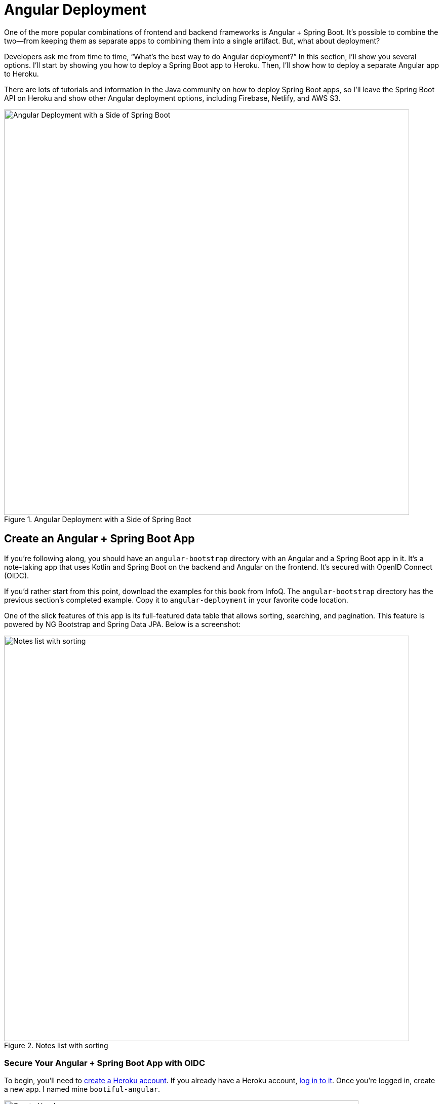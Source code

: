 [[chapter-4]]
= Angular Deployment

One of the more popular combinations of frontend and backend frameworks is Angular + Spring Boot. It's possible to combine the two—from keeping them as separate apps to combining them into a single artifact. But, what about deployment?

Developers ask me from time to time, "`What's the best way to do Angular deployment?`" In this section, I'll show you several options. I'll start by showing you how to deploy a Spring Boot app to Heroku. Then, I'll show how to deploy a separate Angular app to Heroku.

There are lots of tutorials and information in the Java community on how to deploy Spring Boot apps, so I'll leave the Spring Boot API on Heroku and show other Angular deployment options, including Firebase, Netlify, and AWS S3.

.Angular Deployment with a Side of Spring Boot
image::angular-deployment/angular-deployment.png[Angular Deployment with a Side of Spring Boot, 800, scaledwidth="100%", align=center]

== Create an Angular + Spring Boot App

If you're following along, you should have an `angular-bootstrap` directory with an Angular and a Spring Boot app in it. It's a note-taking app that uses Kotlin and Spring Boot on the backend and Angular on the frontend. It's secured with OpenID Connect (OIDC).

If you'd rather start from this point, download the examples for this book from InfoQ. The `angular-bootstrap` directory has the previous section's completed example. Copy it to `angular-deployment` in your favorite code location.

One of the slick features of this app is its full-featured data table that allows sorting, searching, and pagination. This feature is powered by NG Bootstrap and Spring Data JPA. Below is a screenshot:

.Notes list with sorting
image::angular-bootstrap/notes-list-with-sorting.png[Notes list with sorting, 800, scaledwidth="100%", align=center]

=== Secure Your Angular + Spring Boot App with OIDC

To begin, you'll need to https://signup.heroku.com/login[create a Heroku account]. If you already have a Heroku account, https://id.heroku.com/login[log in to it]. Once you're logged in, create a new app. I named mine `bootiful-angular`.

.Create Heroku app
image::angular-deployment/heroku-create-app.png[Create Heroku app, 700, scaledwidth="80%", align=center]

After creating your app, you _could_ select the **Resources** tab and add the https://elements.heroku.com/addons/auth0[Auth0 add-on]. However, this will create a new Auth0 tenant for you and configure your Heroku app to use it. I think it's easier to use the tenant you already configured.

Both your Angular and Spring Boot app should have their security configured to use OIDC from the <<#security-configuration, last chapter>>. However, you'll need to configure Auth0 for both the Angular app and Spring Boot app to allow Heroku URLs.

You can run `auth0 apps list` to get the client IDs for your Auth0 apps. Then, update the URLs for your Spring Boot app, replacing `bootiful-angular` with your Heroku app's name.

[source,shell]
----
auth0 apps update <spring-boot-client-id> \
  --callbacks http://localhost:8080/login/oauth2/code/okta,https://bootiful-angular.herokuapp.com/login/oauth2/code/okta \
  --logout-urls http://localhost:8080,https://bootiful-angular.herokuapp.com \
  --origins http://localhost:8080,https://bootiful-angular.herokuapp.com \
  --web-origins http://localhost:8080,https://bootiful-angular.herokuapp.com
----

Now you'll need to set the `OKTA_*` environment variables on Heroku for your Spring Boot app. You can do this by running `heroku config:set` or by using the **Settings** tab in the Heroku dashboard. You can also use the following command from the `angular-deployment/notes-api` directory. If you don't have an `.okta.env` file in this directory, copy the one from the `angular-bootstrap/notes-api` directory.

[source,shell]
----
source .okta.env
heroku config:set -a bootiful-angular \
  OKTA_OAUTH2_ISSUER=$OKTA_OAUTH2_ISSUER \
  OKTA_OAUTH2_CLIENT_ID=$OKTA_OAUTH2_CLIENT_ID \
  OKTA_OAUTH2_CLIENT_SECRET=$OKTA_OAUTH2_CLIENT_SECRET \
  OKTA_OAUTH2_AUDIENCE=$OKTA_OAUTH2_AUDIENCE
----

Now, go to your Heroku app's **Settings** tab and click the **Reveal Config Vars** button. The Config Vars displayed are the environment variables you just set.

.Heroku environment variables
image::angular-deployment/heroku-config-vars.png[Heroku environment variables, 800, scaledwidth="100%", align=center]

=== Deploy Your Angular + Spring Boot App to Heroku

Start your Spring Boot app by navigating to the `notes-api` directory, sourcing this file, and running `./gradlew bootRun`.

[source,shell]
----
source .okta.env
./gradlew bootRun
----

[TIP]
.Environment Variables in IntelliJ IDEA
====
If you're using IntelliJ IDEA, you can copy the contents of `.okta.env` and paste its values as environment variables. Edit the **DemoApplication** configuration, go to **Modify options** > **Environment variables**. Then, click on the **Browse** icon on the right-side of **Environment variables**.

.Edit DemoApplication Configuration
image::angular-deployment/idea-edit-configuration.png[Edit DemoApplication Configuration, 800, scaledwidth="100%", align=center]

Next, click the paste icon. You'll need to delete `export` in the Name column. Now you can run your Spring Boot app with Auth0 from IDEA!

.IntelliJ Environment Variables
image::angular-deployment/idea-env-variables.png[IntelliJ Environment Variables, 600, scaledwidth="60%", align=center]
====

Your Angular app should already be configured for OIDC authentication from the last chapter. However, if you registered a new SPA app on Auth0, you'll need to modify `auth-routing.module.ts` to use the new client ID.

[source,typescript]
.notes/src/app/auth-routing.module.ts
----
const config = {
  domain: '<your-auth0-domain>',
  clientId: '<your-client-id>',
  ...
};
----

Install your Angular app's dependencies if you haven't already and start the application.

[source,shell]
----
npm i
ng serve
----

Open `http://localhost:4200` in your browser.

.Angular Home
image::angular-deployment/angular-home.png[Angular Home, 800, scaledwidth="100%", align=center]

Click the **Login** button in the top right corner. You should be logged in straight away since you're already logged in to Auth0. If you want to see the full authentication flow, log out, or try it in a private window. Create a note and search for its title to make sure everything works.

.First note
image::angular-deployment/first-note.png[First note, 800, scaledwidth="100%", align=center]

=== Prepare Angular + Spring Boot for Production

There are a couple of things you should do to make your app ready for production.

1. Make sure you're using the latest releases
2. Configure production URLs
3. Use PostgreSQL for the production database

You're going to want to continue to develop locally—so you'll want a production mode as well as a development mode.

=== Update Spring Boot and Angular Dependencies

I'm the type of developer that likes to use the latest releases of open-source libraries. I do this to take advantage of new features, performance optimizations, and security fixes.

There's a https://github.com/patrikerdes/gradle-use-latest-versions-plugin[Gradle Use Latest Versions Plugin] that provides a task to update dependencies to the latest version. Configure it by adding the following to the `plugins` block at the top of `notes-api/build.gradle.kts`.

[source,kotlin]
----
plugins {
    ...
    id("se.patrikerdes.use-latest-versions") version "0.2.18"
    id("com.github.ben-manes.versions") version "0.46.0"
}
----

Then run the following command in the `notes-api` directory to update your dependencies to the latest released versions.

[source,shell]
----
./gradlew useLatestVersions
----

You can verify everything still works by running `./gradlew bootRun` and navigating to `http://localhost:8080/api/notes`. You should be redirected to Auth0 to log in, then back to your app.

TIP: If your app fails to start, you need to run `source .okta.env` first.

For the Angular client, you can use https://www.npmjs.com/package/npm-check-updates[npm-check-updates] to upgrade npm dependencies.

[source,shell]
----
npx npm-check-updates
----

At the time of this writing, `npx npm-check-updates -u` will upgrade `auth0-angular` from version 2.0.1 to 2.1.0 and TypeScript to version ~5.0.4. Since Angular 15 does not support TypeScript 5, you'll need to downgrade it to version 4.9.5.

[source,json]
.notes/package.json
----
"typescript": "~4.9.5"
----

TIP: You can also use `npm update`, which is https://docs.npmjs.com/cli/v6/commands/npm-update[included in npm since v5].

Then run the following commands in the `notes` directory:

[source,shell]
----
npm i
ng serve
----

Confirm you can still log in at `http://localhost:4200`.

=== Configure Production URLs

There are a few places where `localhost` is hard-coded:

1. `notes-api/src/main/kotlin/.../DemoApplication.kt` has `\http://localhost:4200`
2. `notes/src/app/auth-routing.module.ts` has `\http://localhost:8080`
3. `notes/src/app/note/note.service.ts` has `\http://localhost:8080`

You need to change Spring Boot's code so other origins can make CORS requests too. Angular's code needs updating so access tokens will be sent to production URLs while API requests are sent to the correct endpoint.

Open the root directory in your favorite IDE and configure it so it loads `notes-api` as a Gradle project. Open `SecurityConfiguration.kt` and change the `corsConfigurationSource` bean so it configures the allowed origins from your Spring environment.

[source,kotlin]
.notes-api/src/main/kotlin/com/okta/developer/notes/SecurityConfiguration.kt
----
import org.springframework.beans.factory.annotation.Value

@Configuration
class SecurityConfiguration {

    ...

    @Value("#{ @environment['allowed.origins'] ?: {} }")
    private lateinit var allowedOrigins: List<String>

    @Bean
    fun corsConfigurationSource(): CorsConfigurationSource {
        ...
        config.allowedOrigins = allowedOrigins
        ...
    }
}
----

Define the `allowed.origins` property in `notes-api/src/main/resources/application.properties`.

[source,properties]
----
allowed.origins=http://localhost:4200
----

Angular has an https://angular.io/guide/build[environment concept] built-in. To use it, you first need to generate environments for your project.

[source,shell]
----
ng generate environments
----

Open `environment.development.ts` and add an `apiUrl` variable for development. This file will be used when running `ng serve`.

[source,typescript]
.notes/src/environments/environment.development.ts
----
export const environment = {
  production: false,
  apiUrl: 'http://localhost:8080'
};
----

Edit `environment.ts` to point to your production Heroku URL. Be sure to replace `bootiful-angular` with your app's name.

[source,typescript]
.notes/src/environments/environment.prod.ts
----
export const environment = {
  production: true,
  apiUrl: 'https://bootiful-angular.herokuapp.com'
};
----

Update `auth-routing.module.ts` to use `environment.apiUrl`.

[source%autofit,typescript]
.notes/src/app/auth-routing.module.ts
----
import { environment } from '../environments/environment';

const config = {
  ...
  httpInterceptor: {
    allowedList: [`${environment.apiUrl}/*`]
  },
};
----

Update `notes.service.ts` as well.

[source,typescript]
.notes/src/app/note/note.service.ts
----
import { environment } from '../../environments/environment';
...

export class NoteService {
  ...
  api = `${environment.apiUrl}/api/notes`;
  ...

  find(filter: NoteFilter): Observable<Note[]> {
    ...

    const userNotes = `${environment.apiUrl}/user/notes`;
    ...
  }
}
----

=== Use PostgreSQL for the Production Database

H2 is a SQL database that works nicely for development. In production, you're going to want something a little more robust. Personally, I like PostgreSQL, so I'll use it in this example.

Similar to Angular's environments, Spring and Maven have profiles that allow you to enable different behavior for different environments.

Open `notes-api/build.gradle.kts` and change the H2 dependency so PostgreSQL is used when `-Pprod` is passed in.

[source,kotlin]
----
if (project.hasProperty("prod")) {
    runtimeOnly("org.postgresql:postgresql")
} else {
    runtimeOnly("com.h2database:h2")
}
----

At the bottom of the file, add the following code to make the `prod` profile the default when `-Pprod` is included in Gradle commands.

[source,kotlin]
----
val profile = if (project.hasProperty("prod")) "prod" else "dev"

tasks.bootRun {
    args("--spring.profiles.active=${profile}")
}

tasks.processResources {
    rename("application-${profile}.properties", "application.properties")
}
----

Rename `notes-api/src/main/resources/application.properties` to `application-dev.properties` and add a URL for H2 so it persists to disk, which retains data through restarts.

[source,properties]
----
allowed.origins=http://localhost:4200
spring.datasource.url=jdbc:h2:file:./build/h2db/notes;DB_CLOSE_DELAY=-1
spring.jpa.hibernate.ddl-auto=update
----

Create a `notes-api/src/main/docker/postgresql.yml` so you can test your `prod` profile settings.

[source,yaml]
----
version: '3.8'
services:
  notes-postgresql:
    image: postgres:15.2
    environment:
      - POSTGRES_USER=notes
      - POSTGRES_PASSWORD=@-xYcoZn2
    # If you want to expose these ports outside your computer,
    # remove the "127.0.0.1:" prefix
    ports:
      - 127.0.0.1:5432:5432
----

Create an `application-prod.properties` file in the same directory as `application-dev.properties`. You'll override these properties with environment variables when you deploy to Heroku.

[source,properties]
.notes-api/src/main/resources/application-prod.properties
----
allowed.origins=http://localhost:4200
spring.jpa.database-platform=org.hibernate.dialect.PostgreSQLDialect
spring.jpa.hibernate.ddl-auto=update
spring.datasource.url=jdbc:postgresql://localhost:5432/notes
spring.datasource.username=notes
spring.datasource.password=@-xYcoZn2
----

You won't want to pre-populate your production database with a bunch of notes, so add a `@Profile` annotation to the top of `DataInitializer` so it only runs for the `dev` profile.

[source,kotlin]
----
import org.springframework.context.annotation.Profile
...

@Component
@Profile("dev")
class DataInitializer(val repository: NotesRepository) : ApplicationRunner {...}
----

To test your profiles, start PostgreSQL using Docker Compose.

[source,shell]
----
docker compose -f src/main/docker/postgresql.yml up
----

CAUTION: If you have PostgreSQL installed and running locally, you'll need to stop the process for Docker Compose to work.

In another terminal, run your Spring Boot app.

[source,shell]
----
source .okta.env
./gradlew bootRun -Pprod
----

If it starts OK, confirm your Angular app can talk to it and get ready to deploy to production!

=== Deploy Spring Boot to Heroku

One of the easiest ways to interact with Heroku is with the Heroku CLI. https://devcenter.heroku.com/articles/heroku-cli[Install it] before proceeding with the instructions below.

[source,shell]
----
brew tap heroku/brew && brew install heroku
----

Open a terminal and log in to your Heroku account.

[source,shell]
----
heroku login
----

Heroku expects you to have one Git repo per application. However, in this particular example, there are multiple apps in the same repo. This is called a "`monorepo,`" where many projects are stored in the same repository.

Luckily, there's a https://elements.heroku.com/buildpacks/lstoll/heroku-buildpack-monorepo[heroku-buildpack-monorepo] that allows you to deploy multiple apps from the same repo.

You should already have a Heroku app that you configured with Auth0 environment variables. Let's use it for hosting Spring Boot. Run `heroku apps` and you'll see the one you created.

[source,shell]
----
$ heroku apps
=== matt@raibledesigns.com Apps
bootiful-angular
----

You can run `heroku config -a $APP_NAME` to see your Auth0 variables. In my case, I'll be using `bootiful-angular` for `$APP_NAME`.

[source,shell]
----
APP_NAME=bootiful-angular
----

Check your project into Git and associate it with the app on Heroku.

[source,shell]
----
git init
git add .
git commit -m "Initial commit"
heroku git:remote -a $APP_NAME
----

Set the `APP_BASE` config variable to point to the `notes-api` directory. While you're there, add the monorepo and Gradle buildpacks.

[source,shell]
----
heroku config:set APP_BASE=notes-api
heroku buildpacks:add https://github.com/lstoll/heroku-buildpack-monorepo
heroku buildpacks:add heroku/gradle
----

Attach a PostgreSQL database to your app.

[source,shell]
----
heroku addons:create heroku-postgresql
----

As part of this process, Heroku will create a `DATABASE_URL` configuration variable. It will also automatically detect Spring Boot and set variables for `SPRING_DATASOURCE_URL`, `SPRING_DATASOURCE_USERNAME`, AND `SPRING_DATASOURCE_PASSWORD`. These values will override what you have in `application-prod.properties`.

By default, https://devcenter.heroku.com/articles/deploying-gradle-apps-on-heroku[Heroku's Gradle support] runs `./gradlew build -x test`. Since you want it to run `./gradlew bootJar -Pprod`, you'll need to override it by setting a `GRADLE_TASK` config var.

[source,shell]
----
heroku config:set GRADLE_TASK="bootJar -Pprod"
----

Tell Heroku to use Java 17 by creating a `notes-api/system.properties` and specifying the Java runtime version:

[source,shell]
----
java.runtime.version=17
----

Commit this file so it's included in your deployment.

[source,shell]
----
git add system.properties
git commit -m "Use Java 17 on Heroku"
----

Now you're ready to deploy! Take a deep breath and witness how Heroku can deploy your Spring Boot + Kotlin app with a simple `git push`.

[source,shell]
----
git push heroku main
----

When I ran this command, I received this output:

[source,shell]
----
remote: Compressing source files... done.
remote: Building source:
remote:
remote: -----> Building on the Heroku-22 stack
remote: -----> Using buildpacks:
remote:        1. https://github.com/lstoll/heroku-buildpack-monorepo
remote:        2. heroku/gradle
remote: -----> Monorepo app detected
remote:       Copied notes-api to root of app successfully
remote: -----> Gradle app detected
remote: -----> Spring Boot detected
remote: -----> Installing OpenJDK 17... done
remote: -----> Building Gradle app...
remote: -----> executing ./gradlew bootJar -Pprod
remote:        Downloading https://services.gradle.org/distributions/gradle-7.6.1-bin.zip
remote:        ........................................................................
remote:        > Task :processResources
remote:        > Task :compileKotlin
remote:        > Task :compileJava NO-SOURCE
remote:        > Task :classes
remote:        > Task :bootJarMainClassName
remote:        > Task :bootJar
remote:
remote:        BUILD SUCCESSFUL in 1m 29s
remote:        4 actionable tasks: 4 executed
remote: -----> Discovering process types
remote:        Procfile declares types     -> (none)
remote:        Default types for buildpack -> web
remote:
remote: -----> Compressing...
remote:        Done: 112.1M
remote: -----> Launching...
remote:        Released v12
remote:        https://bootiful-angular.herokuapp.com/ deployed to Heroku
remote:
remote: Verifying deploy... done.
To https://git.heroku.com/bootiful-angular.git
 * [new branch]      main -> main
Execution time: 2 min. 17 s.
----

Run `heroku open` to open your app. You'll be redirected to Auth0 to authenticate, then back to your app. It will display a 404 error message because you have nothing mapped to `/`. You can fix that by adding a `HomeController` with the following code:

[source,kotlin]
----
package com.okta.developer.notes

import org.springframework.security.core.annotation.AuthenticationPrincipal
import org.springframework.security.oauth2.core.oidc.user.OidcUser
import org.springframework.web.bind.annotation.GetMapping
import org.springframework.web.bind.annotation.RestController

@RestController
class HomeController {

    @GetMapping("/")
    fun hello(@AuthenticationPrincipal user: OidcUser): String {
        return "Hello, ${user.fullName}"
    }
}
----

Commit this change and run `git push heroku main` to update your app on Heroku.

Now when you access the app, it should say hello.

.Hello, Matt Raible
image::angular-deployment/heroku-hello.png[Hello, Matt Raible, 800, scaledwidth="100%", align=center]

== Deploy Angular to Heroku with Secure Headers

An Angular app is composed of JavaScript, CSS, and HTML when built for production. It's extremely portable because it's just a set of static files. If you run `ng build`, the production-ready files will be created in `dist/<app-name>`. In this section, you'll learn how you can use your `package.json` scripts to hook into Heroku's lifecycle and how to deploy them with a simple `git push`.

You'll need to create another app on Heroku for the Angular frontend.

[source,shell]
----
heroku create
----

Set the `APP_BASE` config variable and add the necessary buildpacks to the app that was just created.

[source,shell]
----
APP_NAME=<app-name-from-heroku-create>
heroku config:set APP_BASE=notes -a $APP_NAME
heroku buildpacks:add https://github.com/lstoll/heroku-buildpack-monorepo -a $APP_NAME
heroku buildpacks:add heroku/nodejs -a $APP_NAME
----

Change `notes/package.json` to have a different `start` script.

[source,json]
----
"start": "npx http-server-spa dist/notes index.html $PORT",
----

Add a `heroku-postbuild` script to your `package.json`:

[source,json]
----
"heroku-postbuild": "ng build"
----

Commit your changes, add a new Git remote for this app, and deploy!

[source,shell]
----
git commit -am "Prepare for Heroku"
git remote add angular https://git.heroku.com/$APP_NAME.git
git push angular main
----

When it finishes deploying, you can open your Angular app with:

[source,shell]
----
heroku open --remote angular
----

NOTE: If you experience any issues, you can run `heroku logs --remote angular` to see your app's log files.

You won't be able to log in to your app until you modify its Allowed Callback URLs on Auth0 to allow Heroku. You can do this with the Auth0 CLI:

[source,shell]
----
auth0 apps list # to get Angular client ID
auth0 apps update <angular-client-id> \
  --callbacks http://localhost:4200/home,https://$APP_NAME.herokuapp.com/home \
  --logout-urls http://localhost:4200,https://$APP_NAME.herokuapp.com \
  --origins http://localhost:4200,https://$APP_NAME.herokuapp.com \
  --web-origins http://localhost:4200,https://$APP_NAME.herokuapp.com
----

You should be able to log in now, but you won't be able to add any notes. This is because you need to update the allowed origins in your Spring Boot app. Run the following command to add an `ALLOWED_ORIGINS` variable in your Spring Boot app.

[source,shell]
----
heroku config:set ALLOWED_ORIGINS=https://$APP_NAME.herokuapp.com --remote heroku
----

Now you should be able to add a note. Pat yourself on the back for a job well done!

// todo: the configuration below did not seem necessary since data was still present after a restart.

One issue you'll experience is that you're going to lose your data between restarts. This is because Hibernate is configured to update your database schema each time. Change it to simply validate your schema by overriding the `ddl-auto` value in `application-prod.properties`.

[source,shell]
----
heroku config:set SPRING_JPA_HIBERNATE_DDL_AUTO=validate --remote heroku
----

=== Secure Angular Apps on Heroku

You've deployed your app to Heroku, but there are still a couple of security issues. The first is that if you access it using `http` (instead of `https`), it won't work. You'll get an error from the Auth0 Angular SDK in your browser's console.

The second issue is that you'll score an **F** when you test it using https://securityheaders.com[securityheaders.com]. Heroku has a https://blog.heroku.com/using-http-headers-to-secure-your-site[blog post on using HTTP headers to secure your site] that will help you improve your score.

Create a `notes/config/nginx.conf.erb` file with the configuration for secure headers and redirect all HTTP requests to HTTPS.

[source,ruby]
----
daemon off;
# Heroku dynos have at least 4 cores.
worker_processes <%= ENV['NGINX_WORKERS'] || 4 %>;

events {
	use epoll;
	accept_mutex on;
	worker_connections <%= ENV['NGINX_WORKER_CONNECTIONS'] || 1024 %>;
}

http {
	gzip on;
	gzip_comp_level 2;
	gzip_min_length 512;
	gzip_proxied any; # Heroku router sends Via header

	server_tokens off;

	log_format l2met 'measure#nginx.service=$request_time request_id=$http_x_request_id';
	access_log <%= ENV['NGINX_ACCESS_LOG_PATH'] || 'logs/nginx/access.log' %> l2met;
	error_log <%= ENV['NGINX_ERROR_LOG_PATH'] || 'logs/nginx/error.log' %>;

	include mime.types;
	default_type application/octet-stream;
	sendfile on;

	# Must read the body in 5 seconds.
	client_body_timeout <%= ENV['NGINX_CLIENT_BODY_TIMEOUT'] || 5 %>;

	server {
		listen <%= ENV["PORT"] %>;
		server_name _;
		keepalive_timeout 5;
		client_max_body_size <%= ENV['NGINX_CLIENT_MAX_BODY_SIZE'] || 1 %>M;

		root dist/notes;
		index index.html;

		location / {
			try_files $uri /index.html;
		}

		add_header Content-Security-Policy "default-src 'self'; script-src 'self' 'unsafe-inline'; style-src 'self' 'unsafe-inline'; img-src 'self' data:; font-src 'self' data:; frame-ancestors 'none'; connect-src 'self' https://*.auth0.com https://*.herokuapp.com; frame-src 'self' https://*.auth0.com";
		add_header Referrer-Policy "no-referrer, strict-origin-when-cross-origin";
		add_header Strict-Transport-Security "max-age=63072000; includeSubDomains";
		add_header X-Content-Type-Options nosniff;
		add_header X-Frame-Options DENY;
		add_header X-XSS-Protection "1; mode=block";
		add_header Permissions-Policy "geolocation=(self), microphone=(), accelerometer=(), camera=()";
	}
}
----

NOTE: In this code, you might notice that some https URLs are allowed in the content security policy. Those are there so this app can make XHR requests to those domains when that functionality is added.

For `config/nginx.conf.erb` to be read, you have to use the https://elements.heroku.com/buildpacks/heroku/heroku-buildpack-nginx[Heroku NGINX buildpack].

Add a `Procfile` to the root of the `notes` directory.

[source,shell]
.notes/Procfile
----
web: bin/start-nginx-solo
----

The NGINX buildback is made for SPA applications, so you can revert the `scripts` section of your `package.json` back to what you had previously.

[source,json]
.notes/package.json
----
"scripts": {
  "ng": "ng",
  "start": "ng serve",
  "build": "ng build",
  "watch": "ng build --watch --configuration development",
  "test": "ng test"
},
----

Commit your changes to Git, add the Node.js + NGINX buildpack, and redeploy your Angular app.

[source,shell]
----
git add .
git commit -m "Configure secure headers and nginx buildpack"
heroku buildpacks:add heroku/nodejs --remote angular
heroku buildpacks:add heroku-community/nginx --remote angular
git push angular main
----

Now you'll have a security report you can be proud of!

.Security Report Summary with an A
image::angular-deployment/heroku-headers.png[Security Report Summary with an A, 800, scaledwidth="100%", align=center]

todo: start here

== Use `ng deploy` with Firebase, Netlify, and AWS

In Angular CLI v8.3.0, an `ng deploy` command was introduced that allows you to automate deploying to many different cloud providers. I thought it'd be fun to try a few of these out and see if it's possible to optimize the headers to get the same **A** rating that you were able to get with Heroku.

Below are the https://angular.io/guide/deployment[current providers and packages] supported by this command.

|===
|Hosting provider | Package

|Azure
|https://npmjs.org/package/@azure/ng-deploy[`@azure/ng-deploy`]

|AWS S3
|https://www.npmjs.com/package/@jefiozie/ngx-aws-deploy[`@jefiozie/ngx-aws-deploy`]

|Firebase
|https://npmjs.org/package/@angular/fire[`@angular/fire`]

|GitHub pages
|https://npmjs.org/package/angular-cli-ghpages[`angular-cli-ghpages`]

|Netlify
|https://www.npmjs.com/package/@netlify-builder/deploy[`@netlify-builder/deploy`]

|NPM
|https://npmjs.org/package/ngx-deploy-npm[`ngx-deploy-npm`]

|Vercel
|https://github.com/vercel/vercel/tree/main/examples/angular[`vercel init angular`]

|===

In the following section, I'll show you how to deploy to a few that piqued my interest (Firebase, Netlify, and AWS S3).

=== Angular Deployment to Firebase

Create a `firebase` branch so you can make changes without affecting the work you've done for Heroku deployments.

[source,shell]
----
git checkout -b firebase
----

Open a browser and go to https://firebase.google.com/[firebase.google.com]. Log in to your account, go to the console, and create a new project.

Install the Firebase CLI and authenticate from your terminal:

[source,shell]
----
npm install -g firebase-tools
firebase login --reauth
----

Run `ng add @angular/fire` in the `notes` directory and your new project should show up in the list. When prompted for features to set up, select **ng deploy -- hosting**.

[source,shell]
----
? Please select a project: notes-1337
? Please select a hosting site: https://notes-1337-d8605.web.app
CREATE .firebaserc (194 bytes)
UPDATE .gitignore (602 bytes)
UPDATE angular.json (3363 bytes)
UPDATE firebase.json (783 bytes)
----

Now you can run `ng deploy` and everything should work.

You'll need to add the project's URL as an allowed origin in your Spring Boot app on Heroku. Copy the printed `Hosting URL` value and run the following command:

[source,shell]
----
heroku config:edit --remote heroku
----

Add the new URL after your existing Heroku one, separating them with a comma. For example:

[source,shell]
----
ALLOWED_ORIGINS='https://polar-everglades-67173.herokuapp.com,https://notes-1337-d8605.web.app'
----

You'll also need to modify your Auth0 SPA app to add your Firebase URL as a Sign-in redirect URI and Sign-out redirect URI. For mine, I added:

* Sign-in redirect URI: `\https://notes-1337-d8605.web.app/callback`
* Sign-out redirect URI: `\https://notes-1337-d8605.web.app`

Open your Firebase URL in your browser, log in, and you should be able to see the note you added on Heroku.

=== Strong Security Headers on Firebase

If you test your new Firebase site on https://securityheaders.com/[securityheaders.com], you'll score a **D**. Luckily, you can https://firebase.google.com/docs/hosting/full-config#headers[configure headers] in your `firebase.json` file. Edit this file and modify the `headers` key like the following:

[source,json]
----
"headers": [
  {
    "source": "/**",
    "headers": [
      {
        "key": "Cache-Control",
        "value": "public,max-age=31536000,immutable"
      },
      {
        "key": "Content-Security-Policy",
        "value": "default-src 'self'; script-src 'self' 'unsafe-eval' 'unsafe-inline'; style-src 'self' 'unsafe-inline'; img-src 'self' data:; font-src 'self' data:; frame-ancestors 'none'; connect-src 'self' https://*.auth0.com https://*.herokuapp.com"
      },
      {
        "key": "Referrer-Policy",
        "value": "no-referrer, strict-origin-when-cross-origin"
      },
      {
        "key": "X-Content-Type-Options",
        "value": "nosniff"
      },
      {
        "key": "X-Frame-Options",
        "value": "DENY"
      },
      {
        "key": "X-XSS-Protection",
        "value": "1; mode=block"
      },
      {
        "key": "Permissions-Policy",
        "value": "geolocation=(self), microphone=(), accelerometer=(), camera=()"
      }
    ]
  },
  {
    "source": "/@(ngsw-worker.js|ngsw.json)",
    "headers": [
      {
        "key": "Cache-Control",
        "value": "no-cache"
      }
    ]
  }
],
----

NOTE: You don't need to include a `Strict-Transport-Security` header because Firebase includes it by default.

Run `ng deploy` and you should get an **A** now!

.Firebase app score from securityheaders.com
image::angular-deployment/firebase-headers.png[Firebase app score from securityheaders.com, 800, scaledwidth="100%", align=center]

Commit your changes to your `firebase` branch.

[source,shell]
----
git add .
git commit -m "Add Firebase deployment"
----

=== Angular Deployment to Netlify

Netlify is a hosting provider for static sites that I've enjoyed using in the past. They offer continuous integration, HTML forms, AWS Lambda functions, and CMS functionality. I wrote about Netlify in https://developer.okta.com/blog/2020/02/18/gatsby-react-netlify[Build a Secure Blog with Gatsby, React, and Netlify].

// todo: reference a newer Netlify post

Check out your `main` branch and create a new `netlify` one.

[source,shell]
----
git checkout main
git checkout -b netlify
----

Before running the command to add Netlify support, you'll need to https://app.netlify.com/signup[create a Netlify account]. Once you're signed in, create a new site by selecting **Add new site** > **Deploy Manually**. Netlify makes it easy to connect a site via Git, but since I want to demonstrate `ng deploy`, you'll need to create a temporary directory with an `index.html` file in it. I put "`Hello, World`" in the HTML file, then dragged the directory into my browser window.

.Netlify create site
image::angular-deployment/netlify-create-site.png[Netlify create site, 750, scaledwidth="90%", align=center]

Click on your new site > **Site Settings** to copy your **API ID** to a text editor. You'll also need a personal access token. To create one, click on your avatar in the top right > **User settings** > **Applications** and click **New access token**. Copy the generated token to your text editor.

Run the command below to add Netlify deployment support.

[source,shell]
----
ng add @netlify-builder/deploy
----

Copy and paste your API ID and personal access token when prompted, then run `ng deploy` to deploy your site.

Update your Spring Boot app on Heroku to allow your Netlify app URL:

[source,shell]
----
heroku config:edit --remote heroku
----

Make sure to append the URL to your existing ones, separating them with a comma.

[source,shell]
----
ALLOWED_ORIGINS='...,https://modest-hopper-bc1197.netlify.app'
----

You'll also need to update your Auth0 Angular app to allow the URL as a sign-in and sign-out redirect.

If you try to log in, you'll get a `Page Not Found` error stemming from Auth0 trying to redirect back to your app. This happens because Netlify doesn't know your app is a SPA that manages its own routes. To fix this, create a `_redirects` file in the `notes/src` directory with the following contents:

[source,shell]
----
/*    /index.html   200
----

TIP: You can learn more about https://docs.netlify.com/routing/redirects/rewrites-proxies/#history-pushstate-and-single-page-apps[configuring Netlify for SPAs in their documentation].

Then, modify `angular.json` to include this file in its assets.

[source,json]
----
"assets": [
  "src/_redirects",
  "src/favicon.ico",
  "src/assets"
],
----

Run `ng deploy` again and you should be able to log in successfully.

=== Better Security Headers on Netlify

If you test your new Netlify site on https://securityheaders.com/[securityheaders.com], you'll score a **D**. Netlify allows you to add https://docs.netlify.com/routing/headers/[custom headers] to improve your score.

Create a `src/_headers` file with the following contents. Note that the first line in this file is used to indicate "`all paths under `/``".

[source,text]
----
/*
  Content-Security-Policy: default-src 'self'; script-src 'self' 'unsafe-eval' 'unsafe-inline'; style-src 'self' 'unsafe-inline'; img-src 'self' data:; font-src 'self' data:; frame-ancestors 'none'; connect-src 'self' https://*.auth0.com https://*.herokuapp.com
  Referrer-Policy: no-referrer, strict-origin-when-cross-origin
  X-Content-Type-Options: nosniff
  X-Frame-Options: DENY
  X-XSS-Protection: 1; mode=block
  Permissions-Policy: geolocation=(self), microphone=(), accelerometer=(), camera=()
----

NOTE: You don't need to include a `Strict-Transport-Security` header because Netlify includes one by default.

Modify `angular.json` to include this file in its assets.

[source,json]
----
"assets": [
  "src/_headers",
  "src/_redirects",
  "src/favicon.ico",
  "src/assets"
],
----

Run `ng deploy` and you should get an **A** now!

.Netlify score from securityheaders.com
image::angular-deployment/netlify-headers.png[Netlify score from securityheaders.com, 800, scaledwidth="100%", align=center]

Commit your changes to the `netlify` branch.

[source,shell]
----
git add .
git commit -am "Add Netlify deployment"
----

[WARNING]
====
The Netlify schematic writes your access token to `angular.json`, which is a security risk (if you push these changes to your source control system).

[source,json]
----
"deploy": {
  "builder": "@netlify-builder/deploy:deploy",
  "options": {
    "outputPath": "dist/notes",
    "netlifyToken": "04b966f772XXX...",
    "siteId": "1dda959c-XXXX..."
  }
}
----

I was notified of this issue by https://gitguardian.com/[GitGuardian], which I use to monitor my repos. If you check in this change, make sure to delete the access token on Netlify.
====

=== Angular Deployment to AWS S3

Amazon Simple Storage Service (Amazon S3) is an object storage service that is a popular option for hosting static sites.

Check out your `main` branch and create a new `aws` one.

[source,shell]
----
git checkout main
git checkout -b aws
----

Before running the command to add S3 deployment support, you'll need a few things:

* An S3 Bucket
* An AWS Region Name
* A Secret Access Key
* An Access Key ID

You'll also need to https://portal.aws.amazon.com/billing/signup[create an AWS account]. After creating an account, go to the https://s3.console.aws.amazon.com/[Amazon S3 console]. Click **Create Bucket** and give it a name you'll remember. Use the default region selected for you and click **Create Bucket**.

To create the secret access key, go to your https://console.aws.amazon.com/iam/home?nc2=h_m_sc#/security_credentials[security credentials page]. Expand the **Access keys** section, and then **Create New Access Key**. Click **Show Access Key** and copy the values into a text editor.

TIP: If you have trouble creating a secret access key, see https://aws.amazon.com/blogs/security/how-to-find-update-access-keys-password-mfa-aws-management-console/[this blog post].

Add the `@jefiozie/ngx-aws-deploy` package to deploy to S3:

[source,shell]
----
ng add @jefiozie/ngx-aws-deploy
----

You won't be prompted for your AWS settings because of the authors have realized it's not a good idea to add secrets to `angular.json`.

Run `ng deploy` with your AWS setting to deploy your Angular app to your AWS S3 bucket.

[source,shell]
----
NG_DEPLOY_AWS_ACCESS_KEY_ID=<KEY_ID> NG_DEPLOY_AWS_SECRET_ACCESS_KEY=<KEY> \
  NG_DEPLOY_AWS_BUCKET=<BUCKET_NAME> NG_DEPLOY_AWS_REGION=<REGION> ng deploy
----

Next, you need to https://docs.aws.amazon.com/AmazonS3/latest/user-guide/static-website-hosting.html[configure S3 for static website hosting]. Go to your bucket > **Properties** > **Static website hosting** > **Edit**.

Type `index.html` for the index and error document and click **Save changes**.

.AWS static website
image::angular-deployment/aws-static-website.png[AWS static website, 684, scaledwidth="80%", align=center]

By default, Amazon S3 blocks public access to your buckets. Go to the **Permissions** tab. Click the **Edit** button, clear **Block all public access**, and click **Save changes**.

The last step you need to do to make it public is add a bucket policy. Go to **Permissions** > **Bucket Policy** > **Edit** and paste the following into the editor, replacing `{your-bucket-name}` with your bucket's name.

[source,json]
----
{
    "Version": "2012-10-17",
    "Statement": [
        {
            "Sid": "PublicReadGetObject",
            "Effect": "Allow",
            "Principal": "*",
            "Action": ["s3:GetObject"],
            "Resource": ["arn:aws:s3:::{your-bucket-name}/*"]
        }
    ]
}
----

Click **Save changes** to continue.

At this point, you could navigate to `\http://<bucket-name>.s3-website-<region-name>.amazonaws.com` in your browser, and the application will load. However, there's no HTTPS support. You can https://aws.amazon.com/premiumsupport/knowledge-center/cloudfront-https-requests-s3/[use CloudFront to solve this].

Open the https://console.aws.amazon.com/cloudfront/[CloudFront console] and choose **Create Distribution**. Click in the **Origin Domain Name** field and select your S3 bucket.

Set the **Viewer Protocol Policy** to `Redirect HTTP to HTTPS` and allow all HTTP methods. Under the **Response headers policy**, click **Create Policy**. Name it something you'll remember and enable all the security headers.

In the **Security headers** section, set the values to the defaults unless specified below:

* X-Frame-Options: `DENY`
* X-XSS-Protection: `Enabled` and select `block`
* Referrer-Policy: `strict-origin-when-cross-origin`
* Content-Security-Policy: `default-src 'self'; script-src 'self' 'unsafe-eval' 'unsafe-inline'; style-src 'self' 'unsafe-inline'; img-src 'self' data:; font-src 'self' data:; frame-ancestors 'none'; connect-src 'self' https://*.auth0.com https://*.herokuapp.com`

Add a Custom header for `Permissions-Policy`:

* Permissions-Policy: `geolocation=(self), microphone=(), accelerometer=(), camera=()`

Select **Origin override** if it's not selected for any headers by default. Click **Create**.

Back on your distribution page, refresh the **Response headers policy** options and select the policy you just created.

Near the bottom, enter `index.html` as the **Default Root Object**, and select **Create Distribution**. When the Last modified column changes from `Deploying` to today's date, navigate to the domain in your browser.

NOTE: Once you've created your distribution, it can take 20 minutes for it to deploy.

After your distribution is deployed, update your Spring Boot app on Heroku to allow your CloudFront URL:

[source,shell]
----
heroku config:edit --remote heroku
----

Make sure to append the URL to your existing ones, separating them with a comma.

[source,shell]
----
ALLOWED_ORIGINS='...,https://d3uxowqxrueu13.cloudfront.net'
----

Update your Auth0 Angular app to allow the URL as a redirect, too.

If you try to log in, you'll get a 403 when redirecting back to the site. To fix this, edit your distribution > **Error pages**. Create two custom error responses for `404` and `403`. Return a path of `/index.html` and a `200: OK` response code.

Now you should be able to authenticate to your Angular app on AWS successfully!

=== Awesome Security Headers with AWS CloudFront + S3

If you test your new CloudFront + S3 site on https://securityheaders.com/[securityheaders.com], you'll get an **A**.

.AWS score from securityheaders.com
image::angular-deployment/aws-headers.png[AWS score from securityheaders.com, 800, scaledwidth="100%", align=center]

Commit your changes to the `aws` branch.

[source,shell]
----
git commit -am "Add AWS S3 deployment"
----

== Summary

In this section, you learned how to upgrade Angular and Spring Boot to their latest versions and make them production-ready. You used the https://devcenter.heroku.com/articles/auth0[Auth0 add-on for Heroku] to add OAuth 2.0 + OIDC to both apps, then deployed them to Heroku. After you got them working on Heroku with PostgreSQL, you learned how to deploy the Angular app to Firebase, Netlify, and AWS.

You learned how to make your Angular app more secure with security headers, force HTTPS, and make each cloud provider SPA-aware.

TIP: You can download the code for this book's examples from InfoQ. The `angular-deployment` directory has this chapter's completed example.

In the next section, I'll show you how to containerize and deploy your Angular + Spring Boot app with Docker. You'll learn how to combine them into a JAR and use server-side authorization code flow (the most secure OAuth 2.0 flow). As icing on the cake, I'll provide instructions for deploying to Heroku and Knative on Google Cloud!
